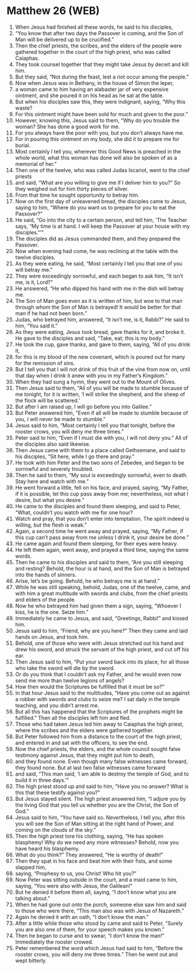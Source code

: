 * Matthew 26 (WEB)
:PROPERTIES:
:ID: WEB/40-MAT26
:END:

1. When Jesus had finished all these words, he said to his disciples,
2. “You know that after two days the Passover is coming, and the Son of Man will be delivered up to be crucified.”
3. Then the chief priests, the scribes, and the elders of the people were gathered together in the court of the high priest, who was called Caiaphas.
4. They took counsel together that they might take Jesus by deceit and kill him.
5. But they said, “Not during the feast, lest a riot occur among the people.”
6. Now when Jesus was in Bethany, in the house of Simon the leper,
7. a woman came to him having an alabaster jar of very expensive ointment, and she poured it on his head as he sat at the table.
8. But when his disciples saw this, they were indignant, saying, “Why this waste?
9. For this ointment might have been sold for much and given to the poor.”
10. However, knowing this, Jesus said to them, “Why do you trouble the woman? She has done a good work for me.
11. For you always have the poor with you, but you don’t always have me.
12. For in pouring this ointment on my body, she did it to prepare me for burial.
13. Most certainly I tell you, wherever this Good News is preached in the whole world, what this woman has done will also be spoken of as a memorial of her.”
14. Then one of the twelve, who was called Judas Iscariot, went to the chief priests
15. and said, “What are you willing to give me if I deliver him to you?” So they weighed out for him thirty pieces of silver.
16. From that time he sought opportunity to betray him.
17. Now on the first day of unleavened bread, the disciples came to Jesus, saying to him, “Where do you want us to prepare for you to eat the Passover?”
18. He said, “Go into the city to a certain person, and tell him, ‘The Teacher says, “My time is at hand. I will keep the Passover at your house with my disciples.”’”
19. The disciples did as Jesus commanded them, and they prepared the Passover.
20. Now when evening had come, he was reclining at the table with the twelve disciples.
21. As they were eating, he said, “Most certainly I tell you that one of you will betray me.”
22. They were exceedingly sorrowful, and each began to ask him, “It isn’t me, is it, Lord?”
23. He answered, “He who dipped his hand with me in the dish will betray me.
24. The Son of Man goes even as it is written of him, but woe to that man through whom the Son of Man is betrayed! It would be better for that man if he had not been born.”
25. Judas, who betrayed him, answered, “It isn’t me, is it, Rabbi?” He said to him, “You said it.”
26. As they were eating, Jesus took bread, gave thanks for it, and broke it. He gave to the disciples and said, “Take, eat; this is my body.”
27. He took the cup, gave thanks, and gave to them, saying, “All of you drink it,
28. for this is my blood of the new covenant, which is poured out for many for the remission of sins.
29. But I tell you that I will not drink of this fruit of the vine from now on, until that day when I drink it anew with you in my Father’s Kingdom.”
30. When they had sung a hymn, they went out to the Mount of Olives.
31. Then Jesus said to them, “All of you will be made to stumble because of me tonight, for it is written, ‘I will strike the shepherd, and the sheep of the flock will be scattered.’
32. But after I am raised up, I will go before you into Galilee.”
33. But Peter answered him, “Even if all will be made to stumble because of you, I will never be made to stumble.”
34. Jesus said to him, “Most certainly I tell you that tonight, before the rooster crows, you will deny me three times.”
35. Peter said to him, “Even if I must die with you, I will not deny you.” All of the disciples also said likewise.
36. Then Jesus came with them to a place called Gethsemane, and said to his disciples, “Sit here, while I go there and pray.”
37. He took with him Peter and the two sons of Zebedee, and began to be sorrowful and severely troubled.
38. Then he said to them, “My soul is exceedingly sorrowful, even to death. Stay here and watch with me.”
39. He went forward a little, fell on his face, and prayed, saying, “My Father, if it is possible, let this cup pass away from me; nevertheless, not what I desire, but what you desire.”
40. He came to the disciples and found them sleeping, and said to Peter, “What, couldn’t you watch with me for one hour?
41. Watch and pray, that you don’t enter into temptation. The spirit indeed is willing, but the flesh is weak.”
42. Again, a second time he went away and prayed, saying, “My Father, if this cup can’t pass away from me unless I drink it, your desire be done.”
43. He came again and found them sleeping, for their eyes were heavy.
44. He left them again, went away, and prayed a third time, saying the same words.
45. Then he came to his disciples and said to them, “Are you still sleeping and resting? Behold, the hour is at hand, and the Son of Man is betrayed into the hands of sinners.
46. Arise, let’s be going. Behold, he who betrays me is at hand.”
47. While he was still speaking, behold, Judas, one of the twelve, came, and with him a great multitude with swords and clubs, from the chief priests and elders of the people.
48. Now he who betrayed him had given them a sign, saying, “Whoever I kiss, he is the one. Seize him.”
49. Immediately he came to Jesus, and said, “Greetings, Rabbi!” and kissed him.
50. Jesus said to him, “Friend, why are you here?” Then they came and laid hands on Jesus, and took him.
51. Behold, one of those who were with Jesus stretched out his hand and drew his sword, and struck the servant of the high priest, and cut off his ear.
52. Then Jesus said to him, “Put your sword back into its place, for all those who take the sword will die by the sword.
53. Or do you think that I couldn’t ask my Father, and he would even now send me more than twelve legions of angels?
54. How then would the Scriptures be fulfilled that it must be so?”
55. In that hour Jesus said to the multitudes, “Have you come out as against a robber with swords and clubs to seize me? I sat daily in the temple teaching, and you didn’t arrest me.
56. But all this has happened that the Scriptures of the prophets might be fulfilled.” Then all the disciples left him and fled.
57. Those who had taken Jesus led him away to Caiaphas the high priest, where the scribes and the elders were gathered together.
58. But Peter followed him from a distance to the court of the high priest, and entered in and sat with the officers, to see the end.
59. Now the chief priests, the elders, and the whole council sought false testimony against Jesus, that they might put him to death,
60. and they found none. Even though many false witnesses came forward, they found none. But at last two false witnesses came forward
61. and said, “This man said, ‘I am able to destroy the temple of God, and to build it in three days.’”
62. The high priest stood up and said to him, “Have you no answer? What is this that these testify against you?”
63. But Jesus stayed silent. The high priest answered him, “I adjure you by the living God that you tell us whether you are the Christ, the Son of God.”
64. Jesus said to him, “You have said so. Nevertheless, I tell you, after this you will see the Son of Man sitting at the right hand of Power, and coming on the clouds of the sky.”
65. Then the high priest tore his clothing, saying, “He has spoken blasphemy! Why do we need any more witnesses? Behold, now you have heard his blasphemy.
66. What do you think?” They answered, “He is worthy of death!”
67. Then they spat in his face and beat him with their fists, and some slapped him,
68. saying, “Prophesy to us, you Christ! Who hit you?”
69. Now Peter was sitting outside in the court, and a maid came to him, saying, “You were also with Jesus, the Galilean!”
70. But he denied it before them all, saying, “I don’t know what you are talking about.”
71. When he had gone out onto the porch, someone else saw him and said to those who were there, “This man also was with Jesus of Nazareth.”
72. Again he denied it with an oath, “I don’t know the man.”
73. After a little while those who stood by came and said to Peter, “Surely you are also one of them, for your speech makes you known.”
74. Then he began to curse and to swear, “I don’t know the man!” Immediately the rooster crowed.
75. Peter remembered the word which Jesus had said to him, “Before the rooster crows, you will deny me three times.” Then he went out and wept bitterly.
